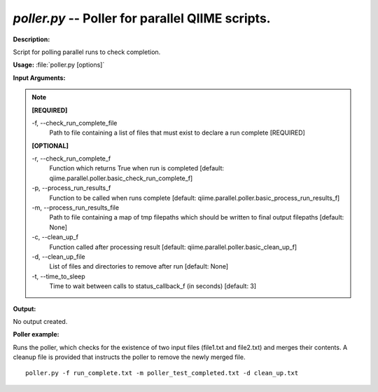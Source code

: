 .. _poller:

.. index:: poller.py

*poller.py* -- Poller for parallel QIIME scripts.
^^^^^^^^^^^^^^^^^^^^^^^^^^^^^^^^^^^^^^^^^^^^^^^^^^^^^^^^^^^^^^^^^^^^^^^^^^^^^^^^^^^^^^^^^^^^^^^^^^^^^^^^^^^^^^^^^^^^^^^^^^^^^^^^^^^^^^^^^^^^^^^^^^^^^^^^^^^^^^^^^^^^^^^^^^^^^^^^^^^^^^^^^^^^^^^^^^^^^^^^^^^^^^^^^^^^^^^^^^^^^^^^^^^^^^^^^^^^^^^^^^^^^^^^^^^^^^^^^^^^^^^^^^^^^^^^^^^^^^^^^^^^^

**Description:**

Script for polling parallel runs to check completion.


**Usage:** :file:`poller.py [options]`

**Input Arguments:**

.. note::

	
	**[REQUIRED]**
		
	-f, `-`-check_run_complete_file
		Path to file containing a list of files that must exist to declare a run complete [REQUIRED]
	
	**[OPTIONAL]**
		
	-r, `-`-check_run_complete_f
		Function which returns True when run is completed [default: qiime.parallel.poller.basic_check_run_complete_f]
	-p, `-`-process_run_results_f
		Function to be called when runs complete [default: qiime.parallel.poller.basic_process_run_results_f]
	-m, `-`-process_run_results_file
		Path to file containing a map of tmp filepaths which should be written to final output filepaths [default: None]
	-c, `-`-clean_up_f
		Function called after processing result [default: qiime.parallel.poller.basic_clean_up_f]
	-d, `-`-clean_up_file
		List of files and directories to remove after run [default: None]
	-t, `-`-time_to_sleep
		Time to wait between calls to status_callback_f (in seconds) [default: 3]


**Output:**

No output created.


**Poller example:**

Runs the poller, which checks for the existence of two input files (file1.txt and file2.txt) and merges their contents. A cleanup file is provided that instructs the poller to remove the newly merged file.

::

	poller.py -f run_complete.txt -m poller_test_completed.txt -d clean_up.txt


